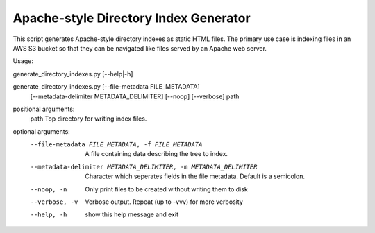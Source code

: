Apache-style Directory Index Generator
=======================

This script generates Apache-style directory indexes as static HTML
files. The primary use case is indexing files in an AWS S3 bucket so
that they can be navigated like files served by an Apache web server.

Usage:

generate_directory_indexes.py [--help|-h]

generate_directory_indexes.py [--file-metadata FILE_METADATA]
                                     [--metadata-delimiter METADATA_DELIMITER]
                                     [--noop] [--verbose]
                                     path

positional arguments:
  path                  Top directory for writing index files.

optional arguments:
  --file-metadata FILE_METADATA, -f FILE_METADATA
                        A file containing data describing the tree to index.
  --metadata-delimiter METADATA_DELIMITER, -m METADATA_DELIMITER
                        Character which seperates fields in the file metadata.
                        Default is a semicolon.
  --noop, -n            Only print files to be created without writing them to
                        disk
  --verbose, -v         Verbose output. Repeat (up to -vvv) for more verbosity
  --help, -h            show this help message and exit
